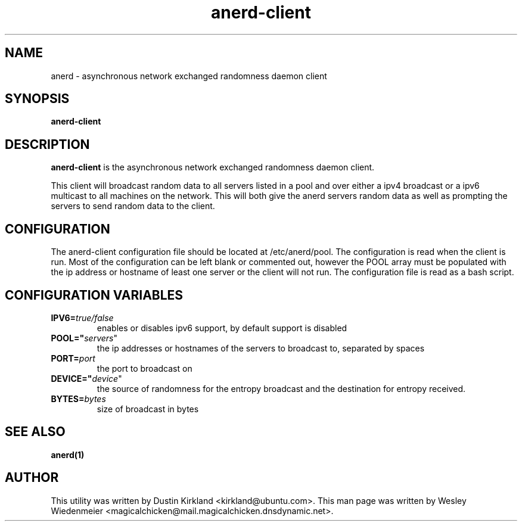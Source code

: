 .TH anerd\-client 1 "28 November 2012" anerd\-client "anerd-client"
.SH NAME
anerd \- asynchronous network exchanged randomness daemon client

.SH SYNOPSIS
\fBanerd\-client\fP

.SH DESCRIPTION
\fBanerd\-client\fP is the asynchronous network exchanged randomness daemon
client.

This client will broadcast random data to all servers listed in a pool and over
either a ipv4 broadcast or a ipv6 multicast to all machines on the network.
This will both give the anerd servers random data as well as prompting the
servers to send random data to the client.

.SH CONFIGURATION
The anerd\-client configuration file should be located at /etc/anerd/pool. The
configuration is read when the client is run. Most of the configuration can be
left blank or commented out, however the POOL array must be populated with the
ip address or hostname of least one server or the client will not run. The
configuration file is read as a bash script.

.SH CONFIGURATION VARIABLES
.TP
.B IPV6=\fItrue/false\fR
enables or disables ipv6 support, by default support is disabled
.TP
.B POOL="\fIservers\fR"
the ip addresses or hostnames of the servers to broadcast to, separated by
spaces
.TP
.B PORT=\fIport\fR
the port to broadcast on
.TP
.B DEVICE="\fIdevice\fR"
the source of randomness for the entropy broadcast and the destination for
entropy received.
.TP
.B BYTES=\fIbytes\fR
size of broadcast in bytes

.SH SEE ALSO
\fBanerd(1)\fP

.SH AUTHOR
This utility was written by Dustin Kirkland <kirkland@ubuntu.com>. This man page
was written by Wesley Wiedenmeier
<magicalchicken@mail.magicalchicken.dnsdynamic.net>.

